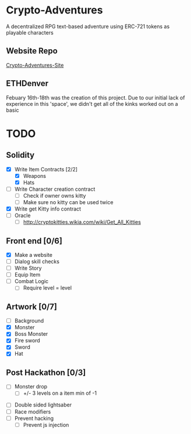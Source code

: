 * Crypto-Adventures
A decentralized RPG text-based adventure using ERC-721 tokens as playable characters
** Website Repo
   [[https://github.com/Emiller88/Crypto-Adventures-Site/graphs/contributors][Crypto-Adventures-Site]]
** ETHDenver
Febuary 16th-18th was the creation of this project. Due to our initial lack of experience in this 'space', we didn't get all of the kinks worked out on a basic
  
* TODO 
** Solidity
 - [X] Write Item Contracts [2/2]
   - [X] Weapons
   - [X] Hats
 - [ ] Write Character creation contract
   - [ ] Check if owner owns kitty
   - [ ] Make sure no kitty can be used twice
 - [X] Write get Kitty info contract
 - [ ] Oracle
   - [ ] http://cryptokitties.wikia.com/wiki/Get_All_Kitties
** Front end [0/6]
 - [X] Make a website
 - [ ] Dialog skill checks
 - [ ] Write Story
 - [ ] Equip Item
 - [ ] Combat Logic
   - [ ] Require level = level
** Artwork [0/7]
   - [ ] Background
   - [X] Monster
   - [X] Boss Monster
   - [X] Fire sword
   - [X] Sword
   - [X] Hat
** Post Hackathon [0/3]
 - [ ] Monster drop
   - [ ] +/- 3 levels on a item min of -1
- [ ] Double sided lightsaber
- [ ] Race modifiers
- [ ] Prevent hacking
  - [ ] Prevent js injection
